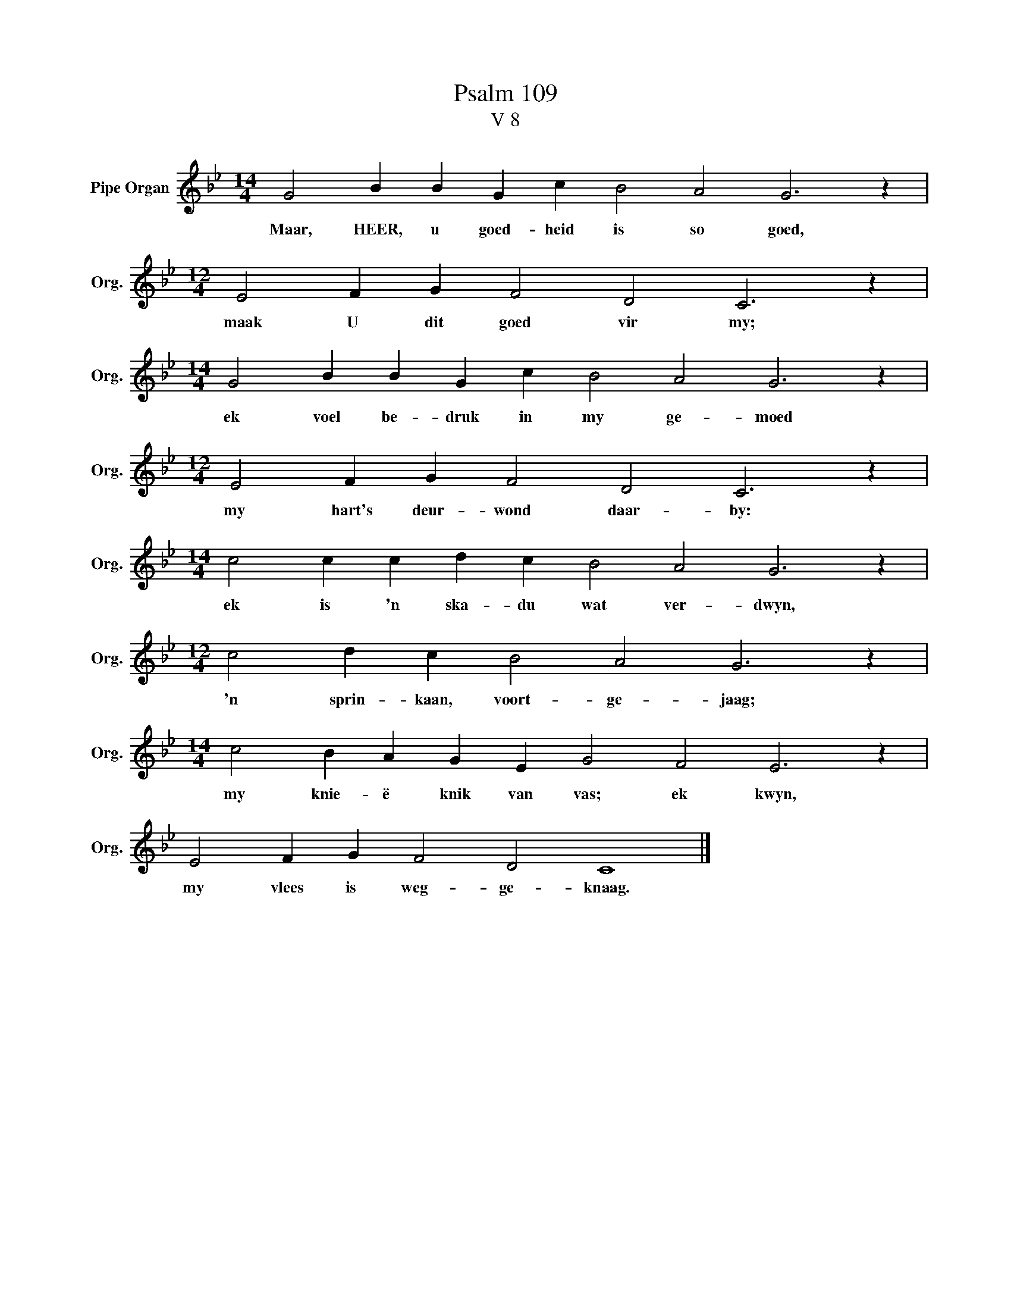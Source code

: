 X:1
T:Psalm 109
T:V 8
L:1/4
M:14/4
I:linebreak $
K:Bb
V:1 treble nm="Pipe Organ" snm="Org."
V:1
 G2 B B G c B2 A2 G3 z |$[M:12/4] E2 F G F2 D2 C3 z |$[M:14/4] G2 B B G c B2 A2 G3 z |$ %3
w: Maar, HEER, u goed- heid is so goed,|maak U dit goed vir my;|ek voel be- druk in my ge- moed|
[M:12/4] E2 F G F2 D2 C3 z |$[M:14/4] c2 c c d c B2 A2 G3 z |$[M:12/4] c2 d c B2 A2 G3 z |$ %6
w: my hart's deur- wond daar- by:|ek is 'n ska- du wat ver- dwyn,|'n sprin- kaan, voort- ge- jaag;|
[M:14/4] c2 B A G E G2 F2 E3 z |$ E2 F G F2 D2 C4 |] %8
w: my knie- ë knik van vas; ek kwyn,|my vlees is weg- ge- knaag.|


